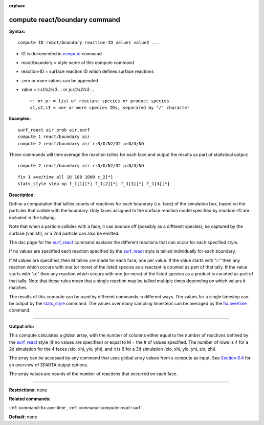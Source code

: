:orphan:
   
.. _command-compute-react-boundary:

##############################
compute react/boundary command
##############################

**Syntax:**

::

   compute ID react/boundary reaction-ID value1 value2 ... 

-  ID is documented in `compute <compute.html>`__ command
-  react/boundary = style name of this compute command
-  reaction-ID = surface reaction ID which defines surface reactions
-  zero or more values can be appended
-  value = *r:s1/s2/s3 ...* or *p:s1/s2/s3 ...*

   ::

        r: or p: = list of reactant species or product species
        s1,s2,s3 = one or more species IDs, separated by "/" character 

**Examples:**

::

   surf_react air prob air.surf
   compute 1 react/boundary air
   compute 2 react/boundary air r:N/O/N2/O2 p:N/O/NO 

These commands will time average the reaction tallies for each face and
output the results as part of statistical output:

::

   compute 2 react/boundary air r:N/O/N2/O2 p:N/O/NO 

::

   fix 1 ave/time all 10 100 1000 c_2[*]
   stats_style step np f_1[1][*] f_1[2][*] f_1[3][*] f_1[4][*] 

**Description:**

Define a computation that tallies counts of reactions for each boundary
(i.e. face) of the simulation box, based on the particles that collide
with the boundary. Only faces assigned to the surface reaction model
specified by *reaction-ID* are included in the tallying.

Note that when a particle collides with a face, it can bounce off
(possibly as a different species), be captured by the surface (vanish),
or a 2nd particle can also be emitted.

The doc page for the `surf_react <surf_react.html>`__ command explains
the different reactions that can occur for each specified style.

If no values are specified each reaction specified by the
`surf_react <surf_react.html>`__ style is tallied individually for each
boundary.

If M values are specified, then M tallies are made for each face, one
per value. If the value starts with "r:" then any reaction which occurs
with one (or more) of the listed species as a reactant is counted as
part of that tally. If the value starts with "p:" then any reaction
which occurs with one (or more) of the listed species as a product is
counted as part of that tally. Note that these rules mean that a single
reaction may be tallied multiple times depending on which values it
matches.

The results of this compute can be used by different commands in
different ways. The values for a single timestep can be output by the
`stats_style <stats_style.html>`__ command. The values over many
sampling timesteps can be averaged by the `fix
ave/time <fix_ave_time.html>`__ command.

--------------

**Output info:**

This compute calculates a global array, with the number of columns
either equal to the number of reactions defined by the
`surf_react <surf_react>`__ style (if no values are specified) or equal
to M = the # of values specified. The number of rows is 4 for a 2d
simulation for the 4 faces (xlo, xhi, ylo, yhi), and it is 6 for a 3d
simulation (xlo, xhi, ylo, yhi, zlo, zhi).

The array can be accessed by any command that uses global array values
from a compute as input. See `Section
6.4 <Section_howto.html#howto_4>`__ for an overview of SPARTA output
options.

The array values are counts of the number of reactions that occurred on
each face.

--------------

**Restrictions:** none

**Related commands:**

:ref:`command-fix-ave-time`,
:ref:`command-compute-react-surf`

**Default:** none
